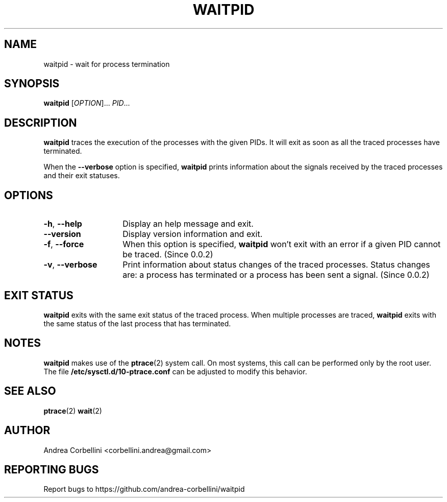 .TH WAITPID 1  "February 2013" "waitpid 0.0.2" "User Commands"
.SH NAME
waitpid \- wait for process termination
.SH SYNOPSIS
.B waitpid
[\fIOPTION\fR]... \fIPID\fR...
.SH DESCRIPTION
.B waitpid
traces the execution of the processes with the
given PIDs. It will exit as soon as all the
traced processes have terminated.
.PP
When the
.B --verbose
option is specified,
.B waitpid
prints information about the signals received by
the traced processes and their exit statuses.
.SH OPTIONS
.TP 14
.TP
\fB\-h\fR, \fB\-\-help\fR
Display an help message and exit.
.TP
\fB\-\-version\fR
Display version information and exit.
.TP
\fB\-f\fR, \fB\-\-force\fR
When this option is specified,
.B waitpid
won't exit with an error if a given PID cannot be
traced. (Since 0.0.2)
.TP
\fB\-v\fR, \fB\-\-verbose\fR
Print information about status changes of the
traced processes. Status changes are: a process
has terminated or a process has been sent a
signal. (Since 0.0.2)
.SH "EXIT STATUS"
.B waitpid
exits with the same exit status of the traced process.
When multiple processes are traced,
.B waitpid
exits with the same status of the last process
that has terminated.
.SH NOTES
.B waitpid
makes use of the
.BR ptrace (2)
system call. On most systems, this call can be
performed only by the root user. The file
.B /etc/sysctl.d/10-ptrace.conf
can be adjusted to modify this behavior.
.SH "SEE ALSO"
.BR ptrace (2)
.BR wait (2)
.SH AUTHOR
Andrea Corbellini <corbellini.andrea@gmail.com>
.SH "REPORTING BUGS"
Report bugs to https://github.com/andrea-corbellini/waitpid
